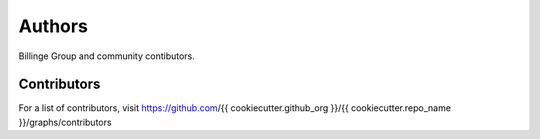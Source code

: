 Authors
=======

Billinge Group and community contibutors.

Contributors
------------

For a list of contributors, visit
https://github.com/{{ cookiecutter.github_org }}/{{ cookiecutter.repo_name }}/graphs/contributors
